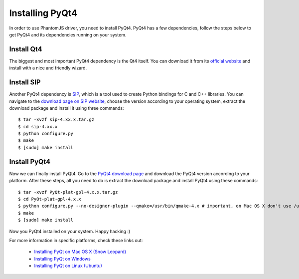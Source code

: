 .. meta::
    :description: Learn how to install PyQt4 on your machine.
    :keywords: splinter, python, cobrateam, pyqt, pyqt4

++++++++++++++++
Installing PyQt4
++++++++++++++++

In order to use PhantomJS driver, you need to install PyQt4. PyQt4 has a few dependencies,
follow the steps below to get PyQt4 and its dependencies running on your system.

Install Qt4
===========

The biggest and most important PyQt4 dependency is the Qt4 itself.
You can download it from its `official website <http://qt.nokia.com/downloads/>`_ and
install with a nice and friendly wizard.

Install SIP
===========

Another PyQt4 dependency is `SIP <http://www.riverbankcomputing.co.uk/software/sip/intro>`_, which
is a tool used to create Python bindings for C and C++ libraries. You can navigate to the
`download page on SIP website <http://www.riverbankcomputing.co.uk/software/sip/download>`_,
choose the version according to your operating system, extract the download package and
install it using three commands:

.. highlight:: bash

::

    $ tar -xvzf sip-4.xx.x.tar.gz
    $ cd sip-4.xx.x
    $ python configure.py
    $ make
    $ [sudo] make install

Install PyQt4
=============

Now we can finally install PyQt4. Go to the `PyQt4 download page <http://www.riverbankcomputing.co.uk/software/pyqt/download>`_
and download the PyQt4 version according to your platform. After these steps, all you need to do is extract the download
package and install PyQt4 using these commands:

.. highlight:: bash

::

    $ tar -xvzf PyQt-plat-gpl-4.x.x.tar.gz
    $ cd PyQt-plat-gpl-4.x.x
    $ python configure.py --no-designer-plugin --qmake=/usr/bin/qmake-4.x # important, on Mac OS X don't use /usr/bin/qmake, specify the version!
    $ make
    $ [sudo] make install

Now you PyQt4 installed on your system. Happy hacking :)

For more information in specific platforms, check these links out:

    * `Installing PyQt on Mac OS X (Snow Leopard) <http://blog.oak-tree.us/index.php/2010/05/27/pyqt-snow-leopard>`_
    * `Installing PyQt on Windows <http://blog.oak-tree.us/index.php/2009/05/12/pyqt-windows>`_
    * `Installing PyQt on Linux (Ubuntu) <http://blog.oak-tree.us/index.php/2009/05/12/pyqt-linux>`_
